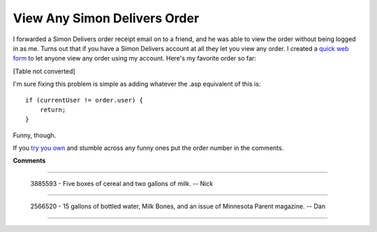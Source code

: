 
View Any Simon Delivers Order
-----------------------------

I forwarded a Simon Delivers order receipt email on to a friend, and he was able to view the order without being logged in as me.  Turns out that if you have a Simon Delivers account at all they let you view any order.  I created a `quick web form`_ to let anyone view any order using my account.  Here's my favorite order so far:

[Table not converted]

I'm sure fixing this problem is simple as adding whatever the .asp equivalent of this is:


::

   if (currentUser != order.user) {
       return;
   }


Funny, though.

If you `try you own`_ and stumble across any funny ones put the order number in the comments.







.. _quick web form:
.. _try you own: http:/simon/view




**Comments**


-------------------------

 3885593 - Five boxes of cereal and two gallons of milk. -- Nick

-------------------------

 2566520 - 15 gallons of bottled water, Milk Bones, and an issue of Minnesota Parent magazine.  -- Dan

-------------------------




.. date: 1171432800
